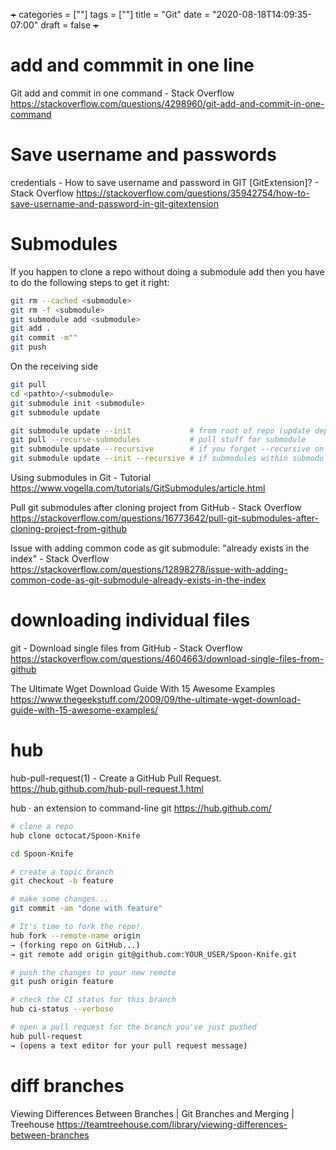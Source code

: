 +++
categories = [""]
tags = [""]
title = "Git"
date = "2020-08-18T14:09:35-07:00"
draft = false
+++

* add and commmit in one line
Git add and commit in one command - Stack Overflow
https://stackoverflow.com/questions/4298960/git-add-and-commit-in-one-command

* Save username and passwords
credentials - How to save username and password in GIT [GitExtension]? - Stack Overflow
https://stackoverflow.com/questions/35942754/how-to-save-username-and-password-in-git-gitextension

* Submodules

If you happen to clone a repo without doing a submodule add then you have
to do the following steps to get it right:

#+BEGIN_SRC bash
git rm --cached <submodule>
git rm -f <submodule>
git submodule add <submodule>
git add .
git commit -m""
git push
#+END_SRC

On the receiving side

#+BEGIN_SRC bash
git pull
cd <pathto>/<submodule>
git submodule init <submodule>
git submodule update
#+END_SRC

#+BEGIN_SRC bash
git submodule update --init             # from root of repo (update dep)
git pull --recurse-submodules           # pull stuff for submodule
git submodule update --recursive        # if you forget --recursive on clone
git submodule update --init --recursive # if submodules within submodules
#+END_SRC

Using submodules in Git - Tutorial
https://www.vogella.com/tutorials/GitSubmodules/article.html

Pull git submodules after cloning project from GitHub - Stack Overflow
https://stackoverflow.com/questions/16773642/pull-git-submodules-after-cloning-project-from-github

Issue with adding common code as git submodule: "already exists in the index" - Stack Overflow
https://stackoverflow.com/questions/12898278/issue-with-adding-common-code-as-git-submodule-already-exists-in-the-index

* downloading individual files
git - Download single files from GitHub - Stack Overflow
https://stackoverflow.com/questions/4604663/download-single-files-from-github

The Ultimate Wget Download Guide With 15 Awesome Examples
https://www.thegeekstuff.com/2009/09/the-ultimate-wget-download-guide-with-15-awesome-examples/

* hub
hub-pull-request(1) - Create a GitHub Pull Request.
https://hub.github.com/hub-pull-request.1.html

hub · an extension to command-line git
https://hub.github.com/

#+BEGIN_SRC bash
  # clone a repo
  hub clone octocat/Spoon-Knife

  cd Spoon-Knife

  # create a topic branch
  git checkout -b feature

  # make some changes...
  git commit -am "done with feature"

  # It's time to fork the repo!
  hub fork --remote-name origin
  → (forking repo on GitHub...)
  → git remote add origin git@github.com:YOUR_USER/Spoon-Knife.git

  # push the changes to your new remote
  git push origin feature

  # check the CI status for this branch
  hub ci-status --verbose

  # open a pull request for the branch you've just pushed
  hub pull-request
  → (opens a text editor for your pull request message)
#+END_SRC

* diff branches

Viewing Differences Between Branches | Git Branches and Merging | Treehouse
https://teamtreehouse.com/library/viewing-differences-between-branches
